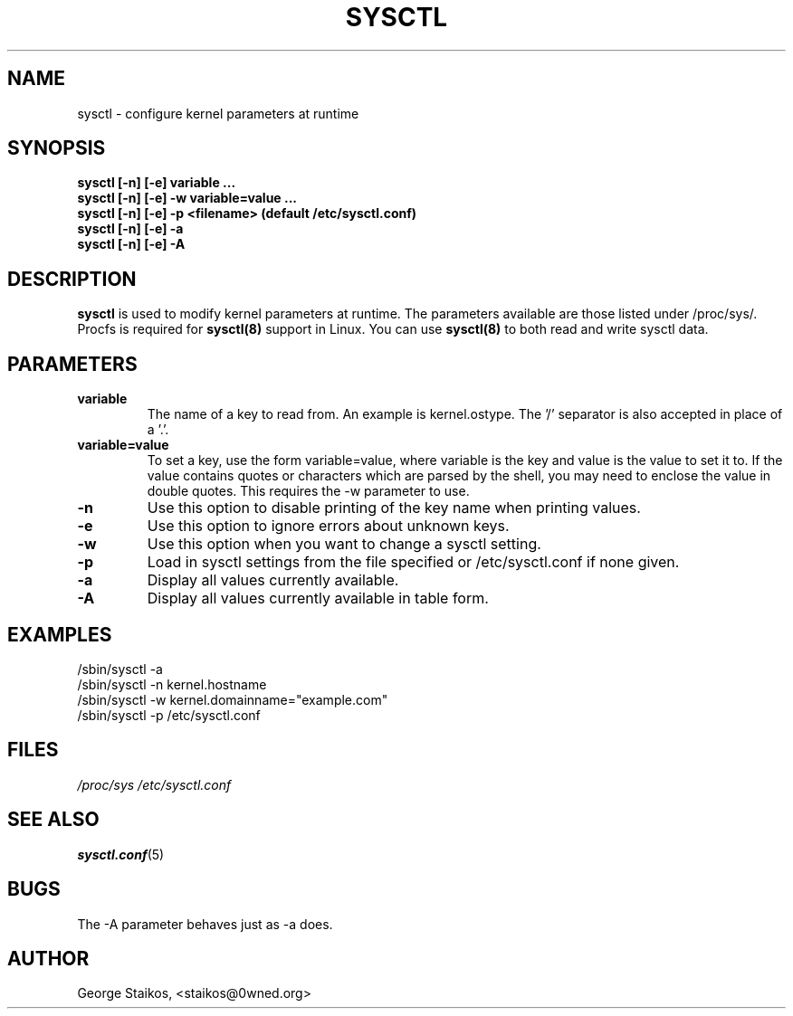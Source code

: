 .\" Copyright 1999, George Staikos (staikos@0wned.org)
.\" This file may be used subject to the terms and conditions of the
.\" GNU General Public License Version 2, or any later version
.\" at your option, as published by the Free Software Foundation.
.\" This program is distributed in the hope that it will be useful,
.\" but WITHOUT ANY WARRANTY; without even the implied warranty of
.\" MERCHANTABILITY or FITNESS FOR A PARTICULAR PURPOSE. See the
.\" GNU General Public License for more details."
.TH SYSCTL 8 "21 Sep 1999" "" ""
.SH NAME
sysctl \- configure kernel parameters at runtime
.SH SYNOPSIS
.B "sysctl [-n] [-e] variable ..."
.br
.B "sysctl [-n] [-e] -w variable=value ..."
.br
.B "sysctl [-n] [-e] -p <filename>    (default /etc/sysctl.conf)"
.br
.B "sysctl [-n] [-e] -a"
.br
.B "sysctl [-n] [-e] -A"
.SH DESCRIPTION
.B sysctl
is used to modify kernel parameters at runtime.  The parameters available
are those listed under /proc/sys/.  Procfs is required for 
.B sysctl(8)
support in Linux.  You can use
.B sysctl(8)
to both read and write sysctl data.
.SH PARAMETERS
.TP
.B "variable"
The name of a key to read from.  An example is kernel.ostype.  The '/'
separator is also accepted in place of a '.'.
.TP
.B "variable=value"
To set a key, use the form variable=value, where variable is the key and
value is the value to set it to.  If the value contains quotes or characters
which are parsed by the shell, you may need to enclose the value in double
quotes.  This requires the -w parameter to use.
.TP
.B "-n"
Use this option to disable printing of the key name when printing values.
.TP
.B "-e"
Use this option to ignore errors about unknown keys.
.TP
.B "-w"
Use this option when you want to change a sysctl setting.
.TP
.B "-p"
Load in sysctl settings from the file specified or /etc/sysctl.conf if none given.
.TP
.B "-a"
Display all values currently available.
.TP
.B "-A"
Display all values currently available in table form.
.SH EXAMPLES
.TP
/sbin/sysctl -a
.TP
/sbin/sysctl -n kernel.hostname
.TP
/sbin/sysctl -w kernel.domainname="example.com"
.TP
/sbin/sysctl -p /etc/sysctl.conf 
.SH FILES
.I /proc/sys
.I /etc/sysctl.conf
.SH SEE ALSO
.BR sysctl.conf (5)
.SH BUGS
The -A parameter behaves just as -a does.
.SH AUTHOR
George Staikos, <staikos@0wned.org>

